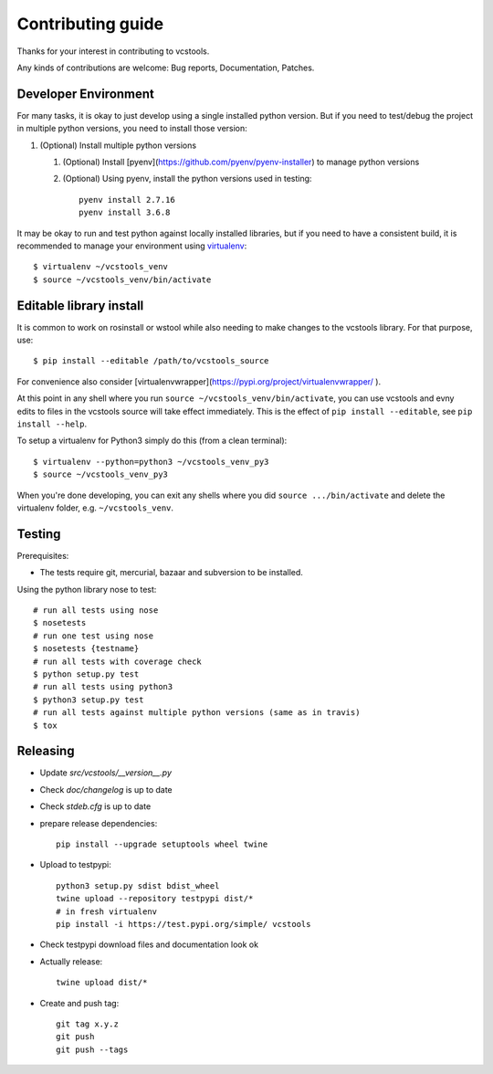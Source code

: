 Contributing guide
==================

Thanks for your interest in contributing to vcstools.

Any kinds of contributions are welcome: Bug reports, Documentation, Patches.

Developer Environment
---------------------

For many tasks, it is okay to just develop using a single installed python version. But if you need to test/debug the project in multiple python versions, you need to install those version::

1. (Optional) Install multiple python versions

   1. (Optional) Install [pyenv](https://github.com/pyenv/pyenv-installer) to manage python versions
   2. (Optional) Using pyenv, install the python versions used in testing::

       pyenv install 2.7.16
       pyenv install 3.6.8

It may be okay to run and test python against locally installed libraries, but if you need to have a consistent build, it is recommended to manage your environment using `virtualenv <https://virtualenv.readthedocs.org/en/latest/>`_::

  $ virtualenv ~/vcstools_venv
  $ source ~/vcstools_venv/bin/activate

Editable library install
-------------------

It is common to work on rosinstall or wstool while also needing to make changes to the vcstools library. For that purpose, use::

  $ pip install --editable /path/to/vcstools_source

For convenience also consider [virtualenvwrapper](https://pypi.org/project/virtualenvwrapper/ ).

At this point in any shell where you run ``source ~/vcstools_venv/bin/activate``, you can use vcstools and evny edits to files in the vcstools source will take effect immediately.
This is the effect of ``pip install --editable``, see ``pip install --help``.

To setup a virtualenv for Python3 simply do this (from a clean terminal)::

  $ virtualenv --python=python3 ~/vcstools_venv_py3
  $ source ~/vcstools_venv_py3

When you're done developing, you can exit any shells where you did ``source .../bin/activate`` and delete the virtualenv folder, e.g. ``~/vcstools_venv``.

Testing
-------

Prerequisites:

* The tests require git, mercurial, bazaar and subversion to be installed.

Using the python library nose to test::

  # run all tests using nose
  $ nosetests
  # run one test using nose
  $ nosetests {testname}
  # run all tests with coverage check
  $ python setup.py test
  # run all tests using python3
  $ python3 setup.py test
  # run all tests against multiple python versions (same as in travis)
  $ tox

Releasing
---------

* Update `src/vcstools/__version__.py`
* Check `doc/changelog` is up to date
* Check `stdeb.cfg` is up to date
* prepare release dependencies::

      pip install --upgrade setuptools wheel twine

* Upload to testpypi::

      python3 setup.py sdist bdist_wheel
      twine upload --repository testpypi dist/*
      # in fresh virtualenv
      pip install -i https://test.pypi.org/simple/ vcstools

* Check testpypi download files and documentation look ok
* Actually release::

      twine upload dist/*

* Create and push tag::

      git tag x.y.z
      git push
      git push --tags
